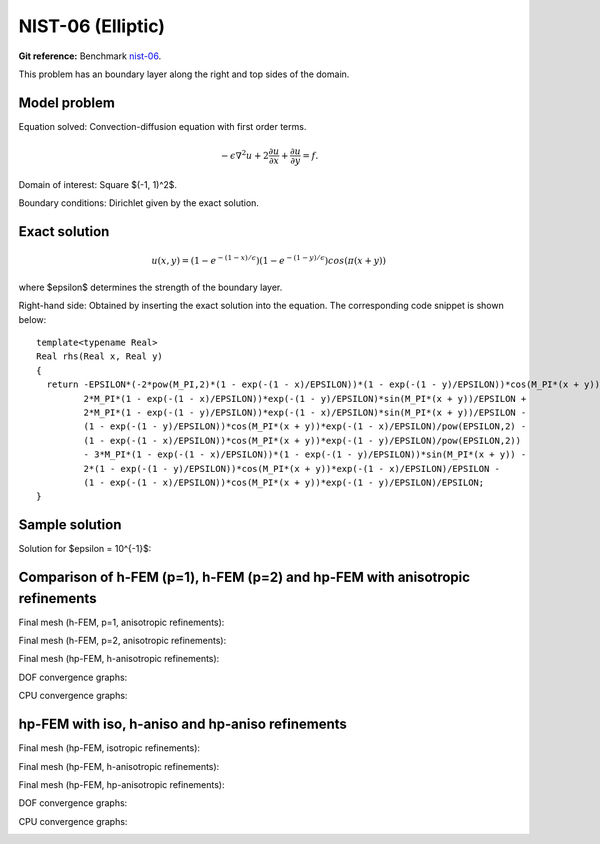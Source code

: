 NIST-06 (Elliptic)
-----------------

**Git reference:** Benchmark `nist-06 <http://git.hpfem.org/hermes.git/tree/HEAD:/hermes2d/benchmarks/nist-06>`_.

This problem has an boundary layer along the right and top sides of the domain.

Model problem
~~~~~~~~~~~~~

Equation solved: Convection-diffusion equation with first order terms. 

.. math::

       -\epsilon \nabla^{2} u + 2\frac{\partial u}{\partial x} + \frac{\partial u}{\partial y}= f.

Domain of interest: Square $(-1, 1)^2$.

Boundary conditions: Dirichlet given by the exact solution.

Exact solution
~~~~~~~~~~~~~~

.. math::

    u(x,y) = (1 - e^{-(1 - x) / \epsilon})(1 - e^{-(1 - y) / \epsilon})cos(\pi (x + y))

where $\epsilon$ determines the strength of the boundary layer. 

Right-hand side: Obtained by inserting the exact solution into the equation.
The corresponding code snippet is shown below::

    template<typename Real>
    Real rhs(Real x, Real y)
    {
      return -EPSILON*(-2*pow(M_PI,2)*(1 - exp(-(1 - x)/EPSILON))*(1 - exp(-(1 - y)/EPSILON))*cos(M_PI*(x + y)) + 
             2*M_PI*(1 - exp(-(1 - x)/EPSILON))*exp(-(1 - y)/EPSILON)*sin(M_PI*(x + y))/EPSILON + 
             2*M_PI*(1 - exp(-(1 - y)/EPSILON))*exp(-(1 - x)/EPSILON)*sin(M_PI*(x + y))/EPSILON - 
             (1 - exp(-(1 - y)/EPSILON))*cos(M_PI*(x + y))*exp(-(1 - x)/EPSILON)/pow(EPSILON,2) - 
             (1 - exp(-(1 - x)/EPSILON))*cos(M_PI*(x + y))*exp(-(1 - y)/EPSILON)/pow(EPSILON,2)) 
             - 3*M_PI*(1 - exp(-(1 - x)/EPSILON))*(1 - exp(-(1 - y)/EPSILON))*sin(M_PI*(x + y)) - 
             2*(1 - exp(-(1 - y)/EPSILON))*cos(M_PI*(x + y))*exp(-(1 - x)/EPSILON)/EPSILON - 
             (1 - exp(-(1 - x)/EPSILON))*cos(M_PI*(x + y))*exp(-(1 - y)/EPSILON)/EPSILON;
    }

Sample solution
~~~~~~~~~~~~~~~

Solution for $\epsilon = 10^{-1}$:

.. image:: nist-06/solution.png
   :align: center
   :width: 600
   :height: 400
   :alt: Solution.

Comparison of h-FEM (p=1), h-FEM (p=2) and hp-FEM with anisotropic refinements
~~~~~~~~~~~~~~~~~~~~~~~~~~~~~~~~~~~~~~~~~~~~~~~~~~~~~~~~~~~~~~~~~~~~~~~~~~~~~~

Final mesh (h-FEM, p=1, anisotropic refinements):

.. image:: nist-06/mesh_h1_aniso.png
   :align: center
   :width: 450
   :alt: Final mesh.

Final mesh (h-FEM, p=2, anisotropic refinements):

.. image:: nist-06/mesh_h2_aniso.png
   :align: center
   :width: 450
   :alt: Final mesh.

Final mesh (hp-FEM, h-anisotropic refinements):

.. image:: nist-06/mesh_hp_anisoh.png
   :align: center
   :width: 450
   :alt: Final mesh.

DOF convergence graphs:

.. image:: nist-06/conv_dof_aniso.png
   :align: center
   :width: 600
   :height: 400
   :alt: DOF convergence graph.

CPU convergence graphs:

.. image:: nist-06/conv_cpu_aniso.png
   :align: center
   :width: 600
   :height: 400
   :alt: CPU convergence graph.

hp-FEM with iso, h-aniso and hp-aniso refinements
~~~~~~~~~~~~~~~~~~~~~~~~~~~~~~~~~~~~~~~~~~~~~~~~~

Final mesh (hp-FEM, isotropic refinements):

.. image:: nist-06/mesh_hp_iso.png
   :align: center
   :width: 450
   :alt: Final mesh.

Final mesh (hp-FEM, h-anisotropic refinements):

.. image:: nist-06/mesh_hp_anisoh.png
   :align: center
   :width: 450
   :alt: Final mesh.

Final mesh (hp-FEM, hp-anisotropic refinements):

.. image:: nist-06/mesh_hp_aniso.png
   :align: center
   :width: 450
   :alt: Final mesh.

DOF convergence graphs:

.. image:: nist-06/conv_dof_hp.png
   :align: center
   :width: 600
   :height: 400
   :alt: DOF convergence graph.

CPU convergence graphs:

.. image:: nist-06/conv_cpu_hp.png
   :align: center
   :width: 600
   :height: 400
   :alt: CPU convergence graph.



